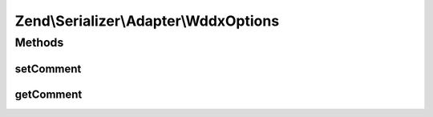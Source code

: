 .. Serializer/Adapter/WddxOptions.php generated using docpx on 01/30/13 03:32am


Zend\\Serializer\\Adapter\\WddxOptions
======================================

Methods
+++++++

setComment
----------

.. function:: setComment()


    Set WDDX header comment

    :param string: 

    :rtype: WddxOptions 



getComment
----------

.. function:: getComment()


    Get WDDX header comment

    :rtype: string 



